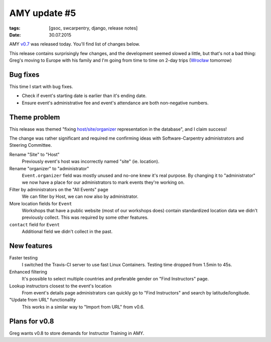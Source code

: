 AMY update #5
#############

:tags: [gsoc, swcarpentry, django, release notes]
:date: 30.07.2015

AMY `v0.7`_ was released today. You'll find list of changes below.

This release contains surprisingly few changes, and the development seemed
slowed a little, but that's not a bad thing: Greg's moving to Europe with his
family and I'm going from time to time on 2-day trips (`Wrocław`_ tomorrow)

.. _v0.7: https://github.com/swcarpentry/amy/milestones/v0.7
.. _Wrocław: https://en.wikipedia.org/wiki/Wroc%C5%82aw

Bug fixes
=========

This time I start with bug fixes.

* Check if event's starting date is earlier than it's ending date.
* Ensure event's administrative fee and event's attendance are both
  non-negative numbers.

Theme problem
=============

This release was themed "fixing `host/site/organizer <https://github.com/swcarpentry/amy/issues/5#issuecomment-122214844>`_ representation in the database", and I claim success!

The change was rather significant and required me confirming ideas with
Software-Carpentry administrators and Steering Committee.

Rename "Site" to "Host"
    Previously event's host was incorrectly named "site" (ie. location).

Rename "organizer" to "administrator"
    ``Event.organizer`` field was mostly unused and no-one knew it's real
    purpose.  By changing it to "administrator" we now have a place for our
    administrators to mark events they're working on.

Filter by administrators on the "All Events" page
    We can filter by Host, we can now also by administrator.

More location fields for ``Event``
    Workshops that have a public website (most of our workshops does) contain
    standardized location data we didn't previously collect.  This was required
    by some other features.

``contact`` field for ``Event``
    Additional field we didn't collect in the past.

New features
============

Faster testing
    I switched the Travis-CI server to use fast Linux Containers.  Testing
    time dropped from 1.5min to 45s.

Enhanced filtering
    It's possible to select multiple countries and preferable gender on "Find Instructors" page.

Lookup instructors closest to the event's location
    From event's details page administrators can quickly go to "Find
    Instructors" and search by latitude/longitude.

"Update from URL" functionality
    This works in a similar way to "Import from URL" from v0.6.

Plans for v0.8
==============

Greg wants v0.8 to store demands for Instructor Training in AMY.
